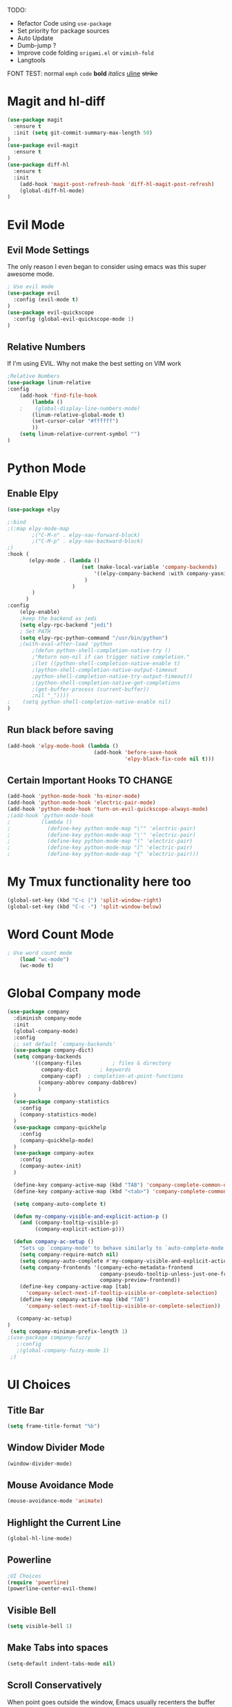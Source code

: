 TODO:
    - Refactor Code using =use-package=
    - Set priority for package sources
    - Auto Update
    - Dumb-jump ?
    - Improve code folding =origami.el= or =vimish-fold=
    - Langtools
    
FONT TEST:
    normal
    =emph=
    ~code~
    *bold*
    /italics/
    _uline_
    +strike+

* Magit and hl-diff
#+BEGIN_SRC emacs-lisp
(use-package magit
  :ensure t
  :init (setq git-commit-summary-max-length 50)
)
(use-package evil-magit
  :ensure t
)
(use-package diff-hl
  :ensure t
  :init 
    (add-hook 'magit-post-refresh-hook 'diff-hl-magit-post-refresh)
    (global-diff-hl-mode)
)
#+END_SRC
* Evil Mode
** Evil Mode Settings
The only reason I even began to consider using emacs was this super awesome mode.
#+BEGIN_SRC emacs-lisp
; Use evil mode
(use-package evil
  :config (evil-mode t)
)
(use-package evil-quickscope
  :config (global-evil-quickscope-mode 1)
)
#+END_SRC
** Relative Numbers
If I'm using EVIL. Why not make the best setting on VIM work
#+BEGIN_SRC emacs-lisp
;Relative Numbers
(use-package linum-relative
:config
    (add-hook 'find-file-hook
        (lambda ()
    ;    (global-display-line-numbers-mode)
        (linum-relative-global-mode t)
        (set-cursor-color "#ffffff")
        ))
    (setq linum-relative-current-symbol "")
)
#+END_SRC
** COMMENT Hard Mode Practice    
    Disabling arrow keys for myself. I want to practice the vim keybindings.
    #+BEGIN_SRC emacs-lisp
    (define-minor-mode hard-mode
    "Overrides all major and minor mode keys" t)

    (defvar hard-mode-map (make-sparse-keymap "hard-mode-map")
    "Override all major and minor mode keys")

    (add-to-list 'emulation-mode-map-alists
    `((hard-mode . ,hard-mode-map)))

    (define-key hard-mode-map (kbd "<left>")
    (lambda ()
    (interactive)
    (message "Use Vim keys: h for Left")))

    (define-key hard-mode-map (kbd "<right>")
    (lambda ()
    (interactive)
    (message "Use Vim keys: l for Right")))

    (define-key hard-mode-map (kbd "<up>")
    (lambda ()
    (interactive)
    (message "Use Vim keys: k for Up")))

    (define-key hard-mode-map (kbd "<down>")
    (lambda ()
    (interactive)
    (message "Use Vim keys: j for Down")))
    
    (evil-make-intercept-map hard-mode-map)
    #+END_SRC
    
* Python Mode
** Enable Elpy
#+BEGIN_SRC emacs-lisp
(use-package elpy

;:bind
;(:map elpy-mode-map
        ;("C-M-n" . elpy-nav-forward-block)
        ;("C-M-p" . elpy-nav-backward-block)
;)
:hook (
       (elpy-mode . (lambda ()
                        (set (make-local-variable 'company-backends)
                            '((elpy-company-backend :with company-yasnippet))
                         )
                     )
        )
      )
:config
    (elpy-enable)
    ;keep the backend as jedi
    (setq elpy-rpc-backend "jedi")  
    ; Set PATH
    (setq elpy-rpc-python-command "/usr/bin/python")
    ;(with-eval-after-load 'python
        ;(defun python-shell-completion-native-try ()
        ;"Return non-nil if can trigger native completion."
        ;(let ((python-shell-completion-native-enable t)
        ;(python-shell-completion-native-output-timeout
        ;python-shell-completion-native-try-output-timeout))
        ;(python-shell-completion-native-get-completions
        ;(get-buffer-process (current-buffer))
        ;nil "_"))))
;    (setq python-shell-completion-native-enable nil)
)
#+END_SRC
** Run black before saving
#+BEGIN_SRC emacs-lisp
(add-hook 'elpy-mode-hook (lambda ()
                            (add-hook 'before-save-hook
                                      'elpy-black-fix-code nil t)))
#+END_SRC
** Certain Important Hooks TO CHANGE
#+BEGIN_SRC emacs-lisp
(add-hook 'python-mode-hook 'hs-minor-mode)
(add-hook 'python-mode-hook 'electric-pair-mode)
(add-hook 'python-mode-hook 'turn-on-evil-quickscope-always-mode)
;(add-hook 'python-mode-hook
;          (lambda ()
;            (define-key python-mode-map "\"" 'electric-pair)
;            (define-key python-mode-map "\'" 'electric-pair)
;            (define-key python-mode-map "(" 'electric-pair)
;            (define-key python-mode-map "[" 'electric-pair)
;            (define-key python-mode-map "{" 'electric-pair)))
#+END_SRC
* My Tmux functionality here too
    #+BEGIN_SRC emacs-lisp
(global-set-key (kbd "C-c |") 'split-window-right)
(global-set-key (kbd "C-c -") 'split-window-below)
#+END_SRC
* Word Count Mode
#+BEGIN_SRC emacs-lisp
; Use word count mode
    (load "wc-mode")
    (wc-mode t)
#+END_SRC
* Global Company mode
#+BEGIN_SRC emacs-lisp
(use-package company
  :diminish company-mode
  :init
  (global-company-mode)
  :config
  ;; set default `company-backends'
  (use-package company-dict)
  (setq company-backends
        '((company-files          ; files & directory
           company-dict       ; keywords
           company-capf)  ; completion-at-point-functions
          (company-abbrev company-dabbrev)
          )
  )
  (use-package company-statistics
    :config
    (company-statistics-mode)
  )
  (use-package company-quickhelp
    :config
    (company-quickhelp-mode)
  )
  (use-package company-autex
    :config
    (company-autex-init)
  )
  
  (define-key company-active-map (kbd "TAB") 'company-complete-common-or-cycle)
  (define-key company-active-map (kbd "<tab>") 'company-complete-common-or-cycle)
  
  (setq company-auto-complete t)
  
  (defun my-company-visible-and-explicit-action-p ()
    (and (company-tooltip-visible-p)
         (company-explicit-action-p)))

  (defun company-ac-setup ()
    "Sets up `company-mode' to behave similarly to `auto-complete-mode'."
    (setq company-require-match nil)
    (setq company-auto-complete #'my-company-visible-and-explicit-action-p)
    (setq company-frontends '(company-echo-metadata-frontend
                              company-pseudo-tooltip-unless-just-one-frontend-with-delay
                              company-preview-frontend))
    (define-key company-active-map [tab]
      'company-select-next-if-tooltip-visible-or-complete-selection)
    (define-key company-active-map (kbd "TAB")
      'company-select-next-if-tooltip-visible-or-complete-selection))

   (company-ac-setup)
)
 (setq company-minimum-prefix-length 1)
;(use-package company-fuzzy
   ;:config
   ;(global-company-fuzzy-mode 1)
 ;)
#+END_SRC
* UI Choices
** COMMENT I3 Settings
    Not using for Now
*** Pop up frames
#+BEGIN_SRC emacs-lisp
(setq pop-up-frames t)
#+END_SRC

** Title Bar
#+BEGIN_SRC emacs-lisp
(setq frame-title-format "%b")
#+END_SRC
** Window Divider Mode
#+BEGIN_SRC emacs-lisp
(window-divider-mode)
#+END_SRC
** Mouse Avoidance Mode
#+BEGIN_SRC emacs-lisp
(mouse-avoidance-mode 'animate)
#+END_SRC
** Highlight the Current Line
#+BEGIN_SRC emacs-lisp
(global-hl-line-mode)
#+END_SRC
** Powerline
#+BEGIN_SRC emacs-lisp
;UI Choices
(require 'powerline)
(powerline-center-evil-theme)
#+END_SRC
** Visible Bell
#+BEGIN_SRC emacs-lisp
(setq visible-bell 1)
#+END_SRC
** Make Tabs into spaces
#+BEGIN_SRC emacs-lisp
(setq-default indent-tabs-mode nil)
#+END_SRC
** Scroll Conservatively
When point goes outside the window, Emacs usually recenters the buffer point.
    I’m not crazy about that. This changes scrolling behavior to only scroll as far as point goes.
#+BEGIN_SRC emacs-lisp
(setq scroll-conservatively 100)
#+END_SRC
** Tab Width
#+BEGIN_SRC emacs-lisp
(setq-default tab-width 2)
#+END_SRC
** Buffer Splitting
#+BEGIN_SRC emacs-lisp
;Horizontal splits for temporary buffers
(defun split-horizontally-for-temp-buffers ()
    (when (one-window-p t)
    (split-window-horizontally)))

(add-hook 'temp-buffer-window-setup-hook
    'split-horizontally-for-temp-buffers)
    
#+END_SRC
** Window Size
#+BEGIN_SRC emacs-lisp
;Window Size
(if (window-system)
    (set-frame-size (selected-frame) 500 500))
    
(setq split-width-threshold 0)
(setq split-height-threshold nil)

#+END_SRC
#+BEGIN_SRC emacs-lisp
;Mini Buffer completion
;(icomplete-mode 1)
(require 'ivy)
(ivy-mode 1)
#+END_SRC
** DOOM THEME
#+BEGIN_SRC emacs-lisp
(require 'doom-themes)
    ;; Global settings (defaults)
    (setq doom-themes-enable-bold t    ; if nil, bold is universally disabled
    doom-themes-enable-italic t) ; if nil, italics is universally disabled
    (load-theme 'doom-one t)

    ;; Enable flashing mode-line on errors
    (doom-themes-visual-bell-config)
    
    ;; Enable custom neotree theme (all-the-icons must be installed!)
    ;(doom-themes-neotree-config)
    ;; or for treemacs users
    ;(setq doom-themes-treemacs-theme "doom-colors") ; use the colorful treemacs theme
    ;(doom-themes-treemacs-config)
    
    ;; Corrects (and improves) org-mode's native fontification.
(doom-themes-org-config)
#+END_SRC
** Centaur Tabs
#+BEGIN_SRC emacs-lisp
(require 'centaur-tabs)
(centaur-tabs-mode t)
(global-set-key (kbd "C-<prior>")  'centaur-tabs-backward)
(global-set-key (kbd "C-<next>") 'centaur-tabs-forward)

(defun n () 
    (interactive)
    (centaur-tabs-forward))

(defun N () 
    (interactive)
    (centaur-tabs-backward))

(centaur-tabs-headline-match)
(setq centaur-tabs-style "bar")
(defun centaur-tabs-buffer-groups ()
    "`centaur-tabs-buffer-groups' control buffers' group rules.

    Group centaur-tabs with mode if buffer is derived from `eshell-mode' `emacs-lisp-mode' `dired-mode' `org-mode' `magit-mode'.
    All buffer name start with * will group to \"Emacs\".
    Other buffer group by `centaur-tabs-get-group-name' with project name."
    (list
    (cond
    ;; ((not (eq (file-remote-p (buffer-file-name)) nil))
    ;; "Remote")
    ((or (string-equal "*" (substring (buffer-name) 0 1))
    (memq major-mode '(magit-process-mode
    magit-status-mode
    magit-diff-mode
    magit-log-mode
    magit-file-mode
    magit-blob-mode
    magit-blame-mode
    )))
    "Emacs")
    ((memq major-mode '(org-mode
    python-mode
    latex-mode
    fundamental-mode
    sh-mode
    org-agenda-clockreport-mode
    org-src-mode
    org-agenda-mode
    org-beamer-mode
    org-indent-mode
    org-bullets-mode
    org-cdlatex-mode
    org-agenda-log-mode
    diary-mode
    ))
    "Work")
    (t
    (centaur-tabs-get-group-name (current-buffer))))))
#+END_SRC
 
** PopWin
   popwin is a popup window manager for Emacs which makes you free from 
   the hell of annoying buffers such like *Help*, *Completions*, *compilation*, and etc
#+BEGIN_SRC emacs-lisp

(use-package popwin
  :config (popwin-mode 1)
)
#+END_SRC
* COMMENT Auto Complete
#+BEGIN_SRC emacs-lisp
(require 'auto-complete)
(require 'auto-complete-config)
(ac-config-default)
;((add-to-list 'ac-dictionary-directories "~/.emacs.d/ac-dict")
(global-auto-complete-mode 1)
(setq-default ac-sources '(ac-source-yasnippet
    ac-source-abbrev
    ac-source-dictionary
    ac-source-words-in-same-mode-buffers))
(ac-set-trigger-key "TAB")
(ac-set-trigger-key "<tab>")
(setq ac-auto-show-menu t)
(setq ac-use-fuzzy t)
(setq ac-show-menu-immediately-on-auto-complete t)
(setq ac-auto-start 2)
#+END_SRC
* Engine Mode
To search for selected text from emacs
#+BEGIN_SRC emacs-lisp
;Engine Mode
(require 'engine-mode) 

(defengine duckduckgo
    "https://duckduckgo.com/?q=%s"
:keybinding "d")

(engine-mode t)
(defalias 'duck 'engine/search-duckduckgo)
#+END_SRC
* Python Stuff
** Shorter commands for evil
    #+BEGIN_SRC emacs-lisp
;(define-key evil-ex-completion-map "err" 'flymake-goto-next-error)
(defun err () 
    (interactive)
    (flymake-goto-next-error))

(defun gd () 
    (interactive)
    (elpy-goto-definition))

(defun doc () 
    (interactive)
    (elpy-doc))
    #+END_SRC
** Folding the code
#+BEGIN_SRC emacs-lisp
(defun hide () 
    (interactive)
    (hs-hide-block))
(defun hideall () 
    (interactive)
    (hs-hide-all))
(defun see () 
    (interactive)
    (hs-show-block))
(defun seeall () 
    (interactive)
    (hs-show-all))
#+END_SRC
** Indendation =4

#+BEGIN_SRC emacs-lisp
(setq python-indent-offset 4)
#+END_SRC
* COMMENT Create and customize hooks for programming
** highlight paranthesis
#+BEGIN_SRC emacs-lisp
(require 'highlight-paranthesis)
(add-hook emacs-startup-hook 'highlight-paranthesis-mode)
(highlight-leading-spaces-mode)
#+END_SRC
** Highlight leading spaces
#+BEGIN_SRC emacs-lisp
(highlight-leading-spaces-mode)
#+END_SRC
* Wind Move
Move like the Wind, Shadow fax
#+BEGIN_SRC emacs-lisp
(use-package windmove
:bind (
        ("C-c h" . windmove-left)
        ("C-c l" . windmove-right)
        ("C-c k" .  windmove-up)
        ("C-c j" . windmove-down)
      )
)
#+END_SRC
* Kill Buffer Function
#+BEGIN_SRC emacs-lisp
(defun qq () 
    (interactive)
    (kill-current-buffer))
#+END_SRC

* Org-Mode 
** Evil - Org
#+BEGIN_SRC emacs-lisp
(require 'evil-org)
(add-hook 'org-mode-hook 'evil-org-mode)
(evil-org-set-key-theme '(navigation insert textobjects additional calendar))
(require 'evil-org-agenda)
(evil-org-agenda-set-keys)
#+END_SRC
** Basic
#+BEGIN_SRC emacs-lisp

;For Org
(require 'org-bullets)
;;For Bullets
(add-hook 'org-mode-hook
    (lambda ()
    (org-bullets-mode t))
)
;(setq org-ellipsis "\&#9166;")
;(setq org-ellipsis "â¤¶")
(setq org-ellipsis " ⤵")
;(setq org-ellipsis "Ã¢Â¤Âµ")

;(global-set-key (kbd "<f7>") 'org-agenda)
;(global-set-key (kbd "<f6>") 'org-capture)
(add-hook 'org-capture-mode-hook 'evil-insert-state)
(define-key global-map "\C-ca" 'org-agenda)
(define-key global-map "\C-cc" 'org-capture)

#+END_SRC
** Agenda Mode Settings
#+BEGIN_SRC emacs-lisp
    (setq 
    org-agenda-span 'day
    org-agenda-block-separator "-"
    org-agenda-compact-blocks t
    org-agenda-start-with-log-mode t)
#+END_SRC
** Super Org-Agenda
#+BEGIN_SRC emacs-lisp
(require 'org-super-agenda)
(add-hook 'org-mode-hook 'org-super-agenda-mode)
(setq org-super-agenda-groups
    '(
    (:name "Important"
    ;; Single arguments given alone
    :priority "A")
    (:auto-tags t) ; Auto seperate tags
    (:habit t)
    (:auto-group t) ; auto seperate groups
    )
)
#+END_SRC
* Latex Stuff
#+BEGIN_SRC emacs-lisp
;For Tex
(require 'yasnippet)
;(require 'tex)
(add-hook 'LaTeX-mode-hook (lambda ()
    (TeX-global-PDF-mode t)
    (auto-complete-mode t) 
    (flyspell-mode t)
    (flymake-mode t)
    (yas-global-mode 1)
    (latex-extra-mode 1)
    (prettify-symbols-mode 1)
    ))

(add-hook 'LaTeX-mode-hook (function turn-on-reftex))
(setq reftex-plug-into-AUCTeX t)

;(load "auctex.el" nil t t)
;(load "preview-latex.el" nil t t)
#+END_SRC
#+END_SRC
* COMMENT Ledger Mode
    To keep track of money
#+BEGIN_SRC emacs-lisp
(require 'ledger-mode)

;(add-hook 'ledger-mode-hook
    ;'(lambda ()
    ;(when (eq major-mode 'ledger-mode)
    ;(add-hook 'before-save-hook 'ledger-mode-clean-buffer)))
;)
(add-hook 'ledger-mode-hook 'auto-complete-mode)
(add-hook 'ledger-mode-hook 'flymake-mode)
(add-hook 'ledger-mode-hook 'company-mode)

#+END_SRC
